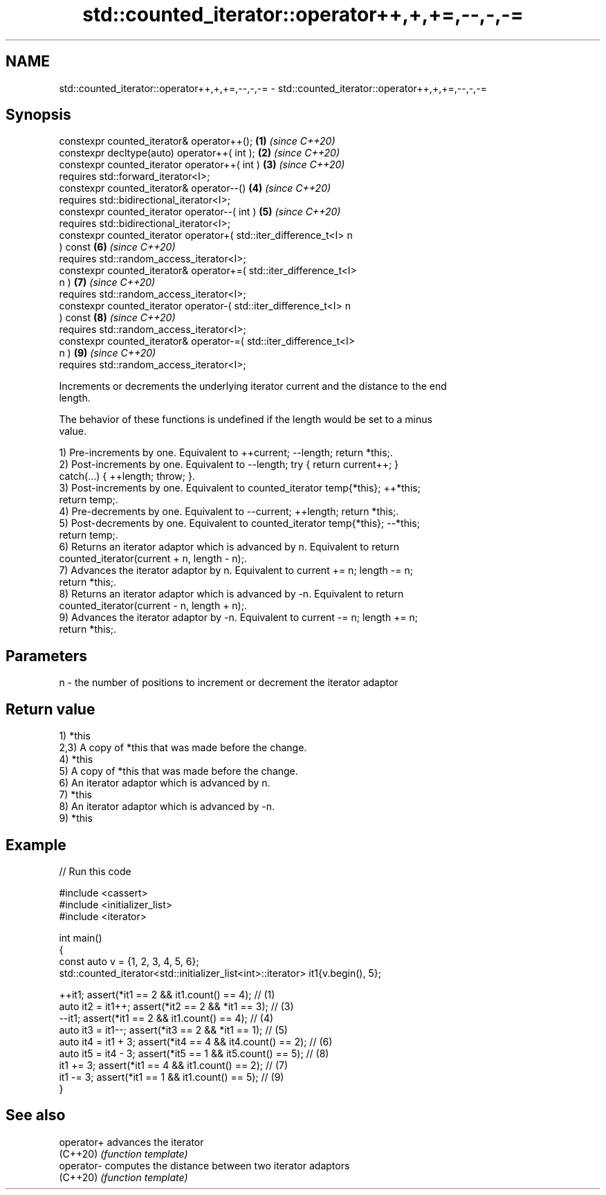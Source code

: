 .TH std::counted_iterator::operator++,+,+=,--,-,-= 3 "2024.06.10" "http://cppreference.com" "C++ Standard Libary"
.SH NAME
std::counted_iterator::operator++,+,+=,--,-,-= \- std::counted_iterator::operator++,+,+=,--,-,-=

.SH Synopsis
   constexpr counted_iterator& operator++();                          \fB(1)\fP \fI(since C++20)\fP
   constexpr decltype(auto) operator++( int );                        \fB(2)\fP \fI(since C++20)\fP
   constexpr counted_iterator operator++( int )                       \fB(3)\fP \fI(since C++20)\fP
       requires std::forward_iterator<I>;
   constexpr counted_iterator& operator--()                           \fB(4)\fP \fI(since C++20)\fP
       requires std::bidirectional_iterator<I>;
   constexpr counted_iterator operator--( int )                       \fB(5)\fP \fI(since C++20)\fP
       requires std::bidirectional_iterator<I>;
   constexpr counted_iterator operator+( std::iter_difference_t<I> n
   ) const                                                            \fB(6)\fP \fI(since C++20)\fP
       requires std::random_access_iterator<I>;
   constexpr counted_iterator& operator+=( std::iter_difference_t<I>
   n )                                                                \fB(7)\fP \fI(since C++20)\fP
       requires std::random_access_iterator<I>;
   constexpr counted_iterator operator-( std::iter_difference_t<I> n
   ) const                                                            \fB(8)\fP \fI(since C++20)\fP
       requires std::random_access_iterator<I>;
   constexpr counted_iterator& operator-=( std::iter_difference_t<I>
   n )                                                                \fB(9)\fP \fI(since C++20)\fP
       requires std::random_access_iterator<I>;

   Increments or decrements the underlying iterator current and the distance to the end
   length.

   The behavior of these functions is undefined if the length would be set to a minus
   value.

   1) Pre-increments by one. Equivalent to ++current; --length; return *this;.
   2) Post-increments by one. Equivalent to --length; try { return current++; }
   catch(...) { ++length; throw; }.
   3) Post-increments by one. Equivalent to counted_iterator temp{*this}; ++*this;
   return temp;.
   4) Pre-decrements by one. Equivalent to --current; ++length; return *this;.
   5) Post-decrements by one. Equivalent to counted_iterator temp{*this}; --*this;
   return temp;.
   6) Returns an iterator adaptor which is advanced by n. Equivalent to return
   counted_iterator(current + n, length - n);.
   7) Advances the iterator adaptor by n. Equivalent to current += n; length -= n;
   return *this;.
   8) Returns an iterator adaptor which is advanced by -n. Equivalent to return
   counted_iterator(current - n, length + n);.
   9) Advances the iterator adaptor by -n. Equivalent to current -= n; length += n;
   return *this;.

.SH Parameters

   n - the number of positions to increment or decrement the iterator adaptor

.SH Return value

   1) *this
   2,3) A copy of *this that was made before the change.
   4) *this
   5) A copy of *this that was made before the change.
   6) An iterator adaptor which is advanced by n.
   7) *this
   8) An iterator adaptor which is advanced by -n.
   9) *this

.SH Example


// Run this code

 #include <cassert>
 #include <initializer_list>
 #include <iterator>

 int main()
 {
     const auto v = {1, 2, 3, 4, 5, 6};
     std::counted_iterator<std::initializer_list<int>::iterator> it1{v.begin(), 5};

     ++it1;              assert(*it1 == 2 && it1.count() == 4); // (1)
     auto it2 = it1++;   assert(*it2 == 2 && *it1 == 3);        // (3)
     --it1;              assert(*it1 == 2 && it1.count() == 4); // (4)
     auto it3 = it1--;   assert(*it3 == 2 && *it1 == 1);        // (5)
     auto it4 = it1 + 3; assert(*it4 == 4 && it4.count() == 2); // (6)
     auto it5 = it4 - 3; assert(*it5 == 1 && it5.count() == 5); // (8)
     it1 += 3;           assert(*it1 == 4 && it1.count() == 2); // (7)
     it1 -= 3;           assert(*it1 == 1 && it1.count() == 5); // (9)
 }

.SH See also

   operator+ advances the iterator
   (C++20)   \fI(function template)\fP
   operator- computes the distance between two iterator adaptors
   (C++20)   \fI(function template)\fP
